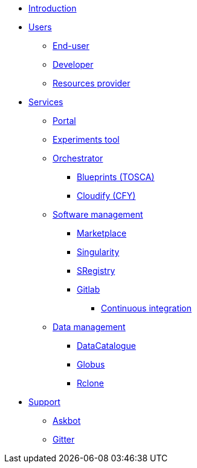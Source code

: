 * xref:infrastructure:ROOT:index.adoc[Introduction]


* xref:infrastructure:ROOT:roles/README.adoc[Users]
** xref:infrastructure:ROOT:roles/end_user/README.adoc[End-user]
** xref:infrastructure:ROOT:roles/developer/README.adoc[Developer]
** xref:infrastructure:ROOT:roles/resources_provider/README.adoc[Resources provider]


* xref:infrastructure:ROOT:components/README.adoc[Services]
** xref:infrastructure:ROOT:components/portal/README.adoc[Portal]
** xref:infrastructure:ROOT:components/experiments_tool/README.adoc[Experiments tool]
** xref:infrastructure:ROOT:components/orchestrator/README.adoc[Orchestrator]
*** xref:infrastructure:ROOT:components/orchestrator/tosca/README.adoc[Blueprints (TOSCA)]
*** xref:infrastructure:ROOT:components/orchestrator/cfy/README.adoc[Cloudify (CFY)]

** xref:infrastructure:ROOT:components/software_management/README.adoc[Software management]
*** xref:infrastructure:ROOT:components/software_management/marketplace/README.adoc[Marketplace]
*** xref:infrastructure:ROOT:components/software_management/singularity/README.adoc[Singularity]
*** xref:infrastructure:ROOT:components/software_management/sregistry/README.adoc[SRegistry]
*** xref:infrastructure:ROOT:components/software_management/gitlab/README.adoc[Gitlab]
**** xref:infrastructure:ROOT:components/software_management/gitlab/continuous_integration/README.adoc[Continuous integration]

** xref:infrastructure:ROOT:components/data_management/README.adoc[Data management]
*** xref:infrastructure:ROOT:components/data_management/datacatalogue/README.adoc[DataCatalogue]
*** xref:infrastructure:ROOT:components/data_management/globus/README.adoc[Globus]
*** xref:infrastructure:ROOT:components/data_management/rclone/README.adoc[Rclone]


* xref:infrastructure:ROOT:support/README.adoc[Support]
** xref:infrastructure:ROOT:support/askbot/README.adoc[Askbot]
** xref:infrastructure:ROOT:support/gitter/README.adoc[Gitter] 
